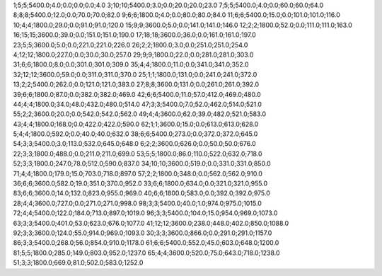 1;5;5;5400.0;4.0;0.0;0.0;0.0;4.0
3;10;10;5400.0;3.0;0.0;20.0;20.0;23.0
7;5;5;5400.0;4.0;0.0;60.0;60.0;64.0
8;8;8;5400.0;12.0;0.0;70.0;70.0;82.0
9;6;6;1800.0;4.0;0.0;80.0;80.0;84.0
11;6;6;5400.0;15.0;0.0;101.0;101.0;116.0
10;4;4;1800.0;29.0;0.0;91.0;91.0;120.0
15;9;9;3600.0;5.0;0.0;141.0;141.0;146.0
12;2;2;1800.0;52.0;0.0;111.0;111.0;163.0
16;15;15;3600.0;39.0;0.0;151.0;151.0;190.0
17;18;18;3600.0;36.0;0.0;161.0;161.0;197.0
23;5;5;3600.0;5.0;0.0;221.0;221.0;226.0
26;2;2;1800.0;3.0;0.0;251.0;251.0;254.0
4;12;12;1800.0;227.0;0.0;30.0;30.0;257.0
29;9;9;1800.0;22.0;0.0;281.0;281.0;303.0
31;6;6;1800.0;8.0;0.0;301.0;301.0;309.0
35;4;4;1800.0;11.0;0.0;341.0;341.0;352.0
32;12;12;3600.0;59.0;0.0;311.0;311.0;370.0
25;1;1;1800.0;131.0;0.0;241.0;241.0;372.0
13;2;2;5400.0;262.0;0.0;121.0;121.0;383.0
27;8;8;3600.0;131.0;0.0;261.0;261.0;392.0
39;6;6;1800.0;87.0;0.0;382.0;382.0;469.0
42;6;6;5400.0;11.0;57.0;412.0;469.0;480.0
44;4;4;1800.0;34.0;48.0;432.0;480.0;514.0
47;3;3;5400.0;7.0;52.0;462.0;514.0;521.0
55;2;2;3600.0;20.0;0.0;542.0;542.0;562.0
49;4;4;3600.0;62.0;39.0;482.0;521.0;583.0
43;4;4;1800.0;168.0;0.0;422.0;422.0;590.0
62;1;1;3600.0;15.0;0.0;613.0;613.0;628.0
5;4;4;1800.0;592.0;0.0;40.0;40.0;632.0
38;6;6;5400.0;273.0;0.0;372.0;372.0;645.0
54;3;3;5400.0;3.0;113.0;532.0;645.0;648.0
6;2;2;3600.0;626.0;0.0;50.0;50.0;676.0
22;3;3;1800.0;488.0;0.0;211.0;211.0;699.0
53;5;5;1800.0;86.0;110.0;522.0;632.0;718.0
52;3;3;1800.0;247.0;78.0;512.0;590.0;837.0
34;10;10;3600.0;519.0;0.0;331.0;331.0;850.0
71;4;4;1800.0;179.0;15.0;703.0;718.0;897.0
57;2;2;1800.0;348.0;0.0;562.0;562.0;910.0
36;6;6;3600.0;582.0;19.0;351.0;370.0;952.0
33;6;6;1800.0;634.0;0.0;321.0;321.0;955.0
83;6;6;3600.0;14.0;132.0;823.0;955.0;969.0
40;6;6;1800.0;583.0;0.0;392.0;392.0;975.0
28;4;4;3600.0;727.0;0.0;271.0;271.0;998.0
98;3;3;5400.0;40.0;1.0;974.0;975.0;1015.0
72;4;4;5400.0;122.0;184.0;713.0;897.0;1019.0
96;3;3;5400.0;104.0;15.0;954.0;969.0;1073.0
63;3;3;5400.0;401.0;53.0;623.0;676.0;1077.0
41;12;12;3600.0;238.0;448.0;402.0;850.0;1088.0
92;3;3;3600.0;124.0;55.0;914.0;969.0;1093.0
30;3;3;3600.0;866.0;0.0;291.0;291.0;1157.0
86;3;3;5400.0;268.0;56.0;854.0;910.0;1178.0
61;6;6;5400.0;552.0;45.0;603.0;648.0;1200.0
81;5;5;1800.0;285.0;149.0;803.0;952.0;1237.0
65;4;4;3600.0;520.0;75.0;643.0;718.0;1238.0
51;3;3;1800.0;669.0;81.0;502.0;583.0;1252.0
